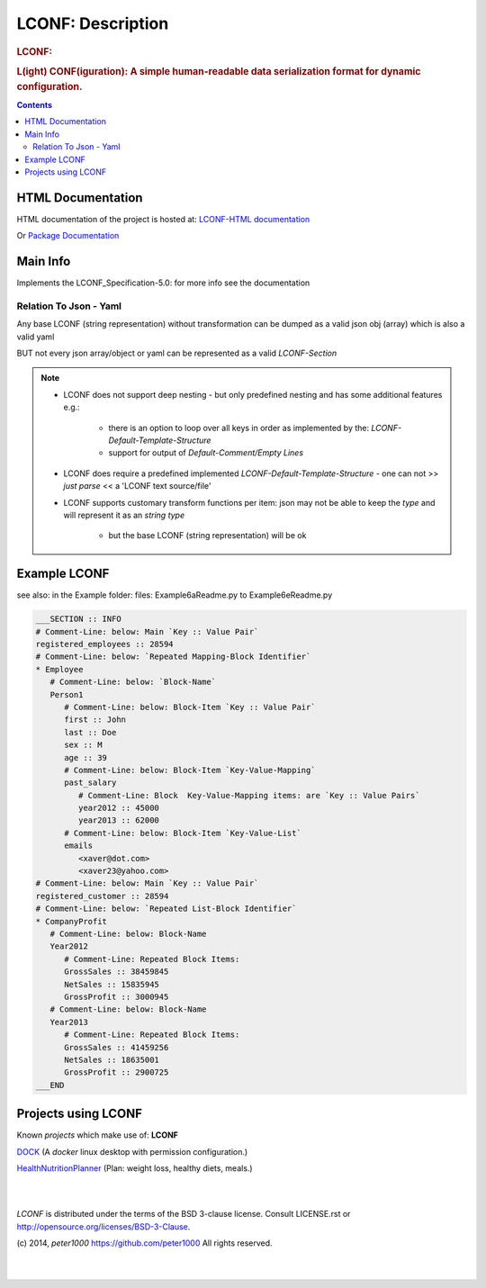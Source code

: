 .. _LongDescription:

******************
LCONF: Description
******************

.. rubric:: LCONF:
.. rubric:: L(ight) CONF(iguration): A simple human-readable data serialization format for dynamic configuration.

.. contents::
   :depth: 3


HTML Documentation
==================

HTML documentation of the project is hosted at: `LCONF-HTML documentation <http://lconf.readthedocs.org/>`_

Or `Package Documentation <http://pythonhosted.org//LCONF/>`_


Main Info
=========

Implements the LCONF_Specification-5.0: for more info see the documentation


Relation To Json - Yaml
-----------------------

Any base LCONF (string representation) without transformation can be dumped as a valid json obj (array) which is also a valid yaml

BUT not every json array/object or yaml can be represented as a valid `LCONF-Section`

.. note::

   - LCONF does not support deep nesting - but only predefined nesting and has some additional features e.g.:

      - there is an option to loop over all keys in order as implemented by the: `LCONF-Default-Template-Structure`

      - support for output of `Default-Comment/Empty Lines`

   - LCONF does require a predefined implemented `LCONF-Default-Template-Structure` - one can not >> `just parse` << a 'LCONF text source/file'

   - LCONF supports customary transform functions per item: json may not be able to keep the `type` and will represent it as an `string type`

      - but the base LCONF (string representation) will be ok


Example LCONF
=============

see also: in the Example folder: files: Example6aReadme.py to Example6eReadme.py

.. code-block:: python

   ___SECTION :: INFO
   # Comment-Line: below: Main `Key :: Value Pair`
   registered_employees :: 28594
   # Comment-Line: below: `Repeated Mapping-Block Identifier`
   * Employee
      # Comment-Line: below: `Block-Name`
      Person1
         # Comment-Line: below: Block-Item `Key :: Value Pair`
         first :: John
         last :: Doe
         sex :: M
         age :: 39
         # Comment-Line: below: Block-Item `Key-Value-Mapping`
         past_salary
            # Comment-Line: Block  Key-Value-Mapping items: are `Key :: Value Pairs`
            year2012 :: 45000
            year2013 :: 62000
         # Comment-Line: below: Block-Item `Key-Value-List`
         emails
            <xaver@dot.com>
            <xaver23@yahoo.com>
   # Comment-Line: below: Main `Key :: Value Pair`
   registered_customer :: 28594
   # Comment-Line: below: `Repeated List-Block Identifier`
   * CompanyProfit
      # Comment-Line: below: Block-Name
      Year2012
         # Comment-Line: Repeated Block Items:
         GrossSales :: 38459845
         NetSales :: 15835945
         GrossProfit :: 3000945
      # Comment-Line: below: Block-Name
      Year2013
         # Comment-Line: Repeated Block Items:
         GrossSales :: 41459256
         NetSales :: 18635001
         GrossProfit :: 2900725
   ___END


Projects using LCONF
====================

Known `projects` which make use of: **LCONF**


`DOCK <https://github.com/peter1000/DOCK>`_  (A `docker` linux desktop with permission configuration.)

`HealthNutritionPlanner <https://github.com/peter1000/HealthNutritionPlanner>`_  (Plan: weight loss, healthy diets, meals.)

|
|

`LCONF` is distributed under the terms of the BSD 3-clause license.
Consult LICENSE.rst or http://opensource.org/licenses/BSD-3-Clause.

(c) 2014, `peter1000` https://github.com/peter1000
All rights reserved.

|
|
